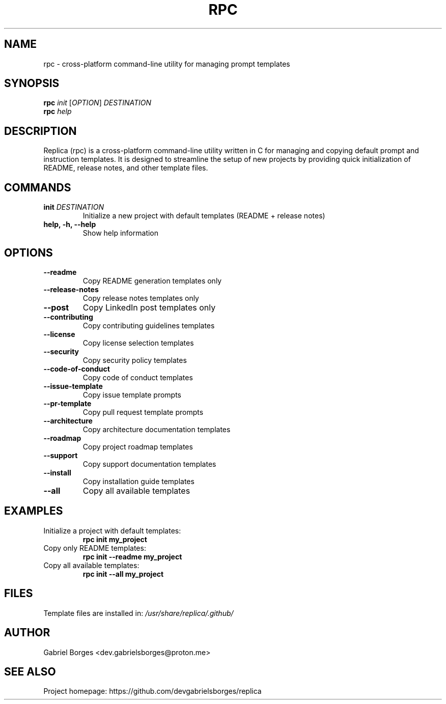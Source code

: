 .TH RPC 1 "June 2025" "rpc 1.0.0" "User Commands"
.SH NAME
rpc \- cross-platform command-line utility for managing prompt templates
.SH SYNOPSIS
.B rpc
.I init
[\fIOPTION\fR]
.I DESTINATION
.br
.B rpc
.I help
.SH DESCRIPTION
Replica (rpc) is a cross-platform command-line utility written in C for managing and copying default prompt and instruction templates. It is designed to streamline the setup of new projects by providing quick initialization of README, release notes, and other template files.
.SH COMMANDS
.TP
.B init \fIDESTINATION\fR
Initialize a new project with default templates (README + release notes)
.TP
.B help, -h, --help
Show help information
.SH OPTIONS
.TP
.B --readme
Copy README generation templates only
.TP
.B --release-notes
Copy release notes templates only
.TP
.B --post
Copy LinkedIn post templates only
.TP
.B --contributing
Copy contributing guidelines templates
.TP
.B --license
Copy license selection templates
.TP
.B --security
Copy security policy templates
.TP
.B --code-of-conduct
Copy code of conduct templates
.TP
.B --issue-template
Copy issue template prompts
.TP
.B --pr-template
Copy pull request template prompts
.TP
.B --architecture
Copy architecture documentation templates
.TP
.B --roadmap
Copy project roadmap templates
.TP
.B --support
Copy support documentation templates
.TP
.B --install
Copy installation guide templates
.TP
.B --all
Copy all available templates
.SH EXAMPLES
.TP
Initialize a project with default templates:
.B rpc init my_project
.TP
Copy only README templates:
.B rpc init --readme my_project
.TP
Copy all available templates:
.B rpc init --all my_project
.SH FILES
Template files are installed in:
.I /usr/share/replica/.github/
.SH AUTHOR
Gabriel Borges <dev.gabrielsborges@proton.me>
.SH SEE ALSO
Project homepage: https://github.com/devgabrielsborges/replica
